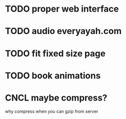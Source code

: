 * TODO proper web interface
* TODO audio everyayah.com
* TODO fit fixed size page
* TODO book animations
* CNCL maybe compress?
  CLOSED: [2021-06-14 Mon 11:24]
  why compress when you can gzip from server
